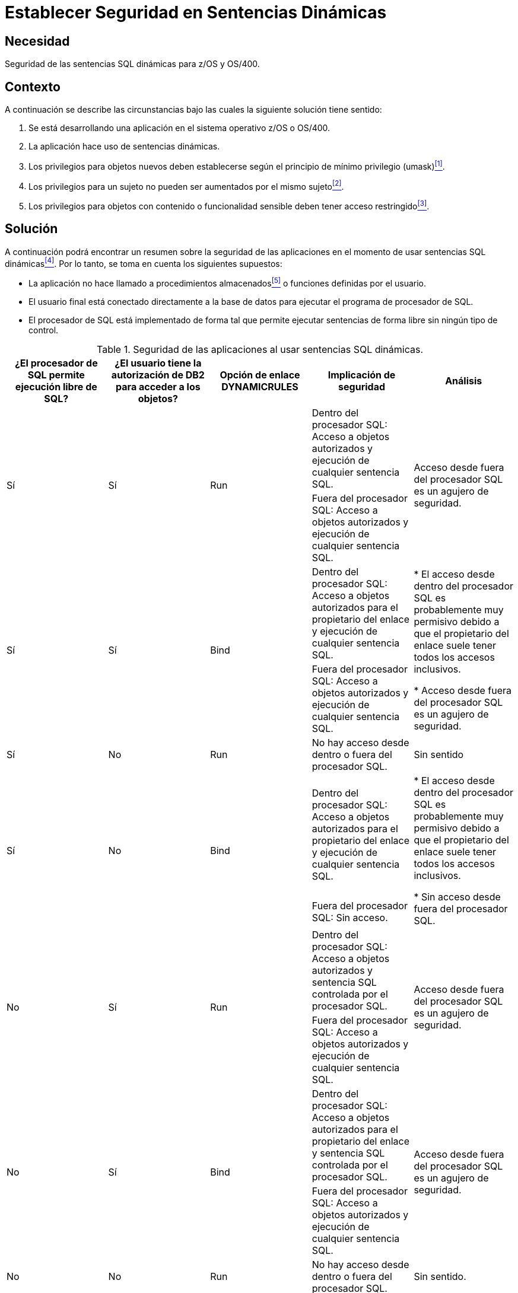 :page-slug: products/defends/cobol/establecer-sent-seguras/
:category: cobol
:page-description: Nuestros ethical hackers explican como evitar vulnerabilidades de seguridad  mediante la programacion segura en COBOL al utilizar sentencias SQL dinámicas. Al utilizar bases de datos es importante definir privilegios estáticos, para evitar que los mismos usuarios puedan escalar privilegios.
:page-keywords: COBOL, Sentencias Dinámicas, SQL, Base de Datos, Procesador, Procedimientos Almacenados.
:defends: yes

= Establecer Seguridad en Sentencias Dinámicas

== Necesidad

Seguridad de las sentencias +SQL+ dinámicas para +z/OS+ y +OS/400+.

== Contexto

A continuación se describe las circunstancias
bajo las cuales la siguiente solución tiene sentido:

. Se está desarrollando una aplicación
en el sistema operativo +z/OS+ o +OS/400+.
. La aplicación hace uso de sentencias dinámicas.
. Los privilegios para objetos nuevos
deben establecerse según el principio de mínimo privilegio (+umask+)<<r1,^[1]^>>.
. Los privilegios para un sujeto
no pueden ser aumentados por el mismo sujeto<<r2,^[2]^>>.
. Los privilegios para objetos con contenido o funcionalidad sensible
deben tener acceso restringido<<r3,^[3]^>>.

== Solución

A continuación podrá encontrar un resumen
sobre la seguridad de las aplicaciones
en el momento de usar sentencias SQL dinámicas<<r4,^[4]^>>.
Por lo tanto, se toma en cuenta los siguientes supuestos:

* La aplicación no hace llamado a procedimientos almacenados<<r5,^[5]^>>
o funciones definidas por el usuario.

* El usuario final está conectado directamente a la base de datos
para ejecutar el programa de procesador de +SQL+.

* El procesador de +SQL+ está implementado de forma tal
que permite ejecutar sentencias de forma libre sin ningún tipo de control.

.Seguridad de las aplicaciones al usar sentencias +SQL+ dinámicas.
[cols=5,options="header"]
|====
|¿El procesador de +SQL+ permite ejecución libre de +SQL+?
|¿El usuario tiene la autorización de +DB2+ para acceder a los objetos?
|Opción de enlace +DYNAMICRULES+
|Implicación de seguridad
|Análisis

.2+|Sí
.2+|Sí
.2+|Run
|Dentro del procesador +SQL:+ Acceso a objetos autorizados
y ejecución de cualquier sentencia +SQL+.
.2+|Acceso desde fuera del procesador +SQL+ es un agujero de seguridad.


|Fuera del procesador +SQL:+ Acceso a objetos autorizados
y ejecución de cualquier sentencia +SQL+.

.2+|Sí
.2+|Sí
.2+|Bind
|Dentro del procesador +SQL:+ Acceso a objetos autorizados
para el propietario del enlace
y ejecución de cualquier sentencia +SQL+.
.2+|* El acceso desde dentro del procesador +SQL+
es probablemente muy permisivo
debido a que el propietario del enlace
suele tener todos los accesos inclusivos.

* Acceso desde fuera del procesador +SQL+ es un agujero de seguridad.

|Fuera del procesador +SQL:+ Acceso a objetos autorizados
y ejecución de cualquier sentencia +SQL+.

|Sí
|No
|Run
|No hay acceso desde dentro o fuera del procesador +SQL+.
|Sin sentido

.2+|Sí
.2+|No
.2+|Bind
|Dentro del procesador +SQL:+ Acceso a objetos autorizados
para el propietario del enlace y ejecución de cualquier sentencia +SQL+.
.2+|* El acceso desde dentro del procesador +SQL+
es probablemente muy permisivo
debido a que el propietario del enlace
suele tener todos los accesos inclusivos.

* Sin acceso desde fuera del procesador +SQL+.

|Fuera del procesador +SQL:+ Sin acceso.

.2+|No
.2+|Sí
.2+|Run
|Dentro del procesador +SQL:+ Acceso a objetos autorizados
y sentencia +SQL+ controlada por el procesador +SQL+.
.2+|Acceso desde fuera del procesador +SQL+
es un agujero de seguridad.

|Fuera del procesador +SQL:+ Acceso a objetos autorizados
y ejecución de cualquier sentencia +SQL+.

.2+|No
.2+|Sí
.2+|Bind
|Dentro del procesador +SQL:+ Acceso a objetos autorizados
para el propietario del enlace
y sentencia +SQL+ controlada por el procesador +SQL+.
.2+|Acceso desde fuera del procesador +SQL+
es un agujero de seguridad.


|Fuera del procesador +SQL:+ Acceso a objetos autorizados
y ejecución de cualquier sentencia +SQL+.

|No
|No
|Run
|No hay acceso desde dentro o fuera del procesador +SQL+.
|Sin sentido.

.2+|No
.2+|No
.2+|Bind
|Dentro del procesador +SQL:+ Acceso a objetos autorizados
para el propietario del enlace
y sentencia +SQL+ controlada por el procesador +SQL+.
.2+|Configuración más segura.

|Fuera del procesador +SQL:+ Sin acceso.

|====

== Referencias

. [[r1]] link:../../../products/rules/list/269/[REQ.269 Usar principio mínimo privilegio].
. [[r2]] link:../../../products/rules/list/035/[REQ.035 Administrar modificaciones de privilegios].
. [[r3]] link:../../../products/rules/list/176/[REQ.176 Restringir objetos del sistema].
. [[r4]] link:http://www.redbooks.ibm.com/abstracts/sg246418.html[DB2 for z/OS and OS/390 : Squeezing the Most Out of Dynamic SQL].
. [[r5]] link:https://www.ibm.com/developerworks/rational/cafe/attachments/2914-3-1908/sg247604.pdf[DB2 9 for z/OS Stored Procedures: Through the CALL and Beyond].
